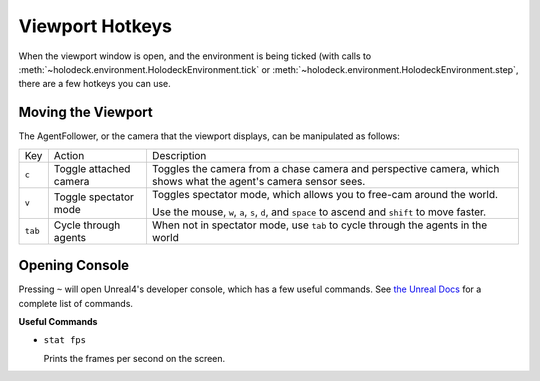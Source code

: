 Viewport Hotkeys
================

When the viewport window is open, and the environment is being ticked (with 
calls to :meth:`~holodeck.environment.HolodeckEnvironment.tick` or
:meth:`~holodeck.environment.HolodeckEnvironment.step`, there are a few
hotkeys you can use.

.. _`moving-viewport`:

Moving the Viewport
-------------------

The AgentFollower, or the camera that the viewport displays, can be manipulated
as follows:

+----------+------------------------+-----------------------------------------+
| Key      | Action                 | Description                             |
+----------+------------------------+-----------------------------------------+
| ``c``    | Toggle attached camera | Toggles the camera from a chase camera  |
|          |                        | and perspective camera, which shows what|
|          |                        | the agent's camera sensor sees.         |
+----------+------------------------+-----------------------------------------+
| ``v``    | Toggle spectator mode  | Toggles spectator mode, which allows you|
|          |                        | to free-cam around the world.           |
|          |                        |                                         |
|          |                        | Use the mouse, ``w``, ``a``, ``s``,     |
|          |                        | ``d``, and ``space`` to ascend and      |
|          |                        | ``shift`` to move faster.               |
+----------+------------------------+-----------------------------------------+
| ``tab``  | Cycle through agents   | When not in spectator mode, use ``tab`` |
|          |                        | to cycle through the agents in the world|
+----------+------------------------+-----------------------------------------+

Opening Console
---------------

Pressing ``~`` will open Unreal4's developer console, which has a few useful 
commands. See `the Unreal Docs <https://api.unrealengine.com/udk/Three/ConsoleCommands.html>`_
for a complete list of commands.

**Useful Commands**

- ``stat fps``
  
  Prints the frames per second on the screen.